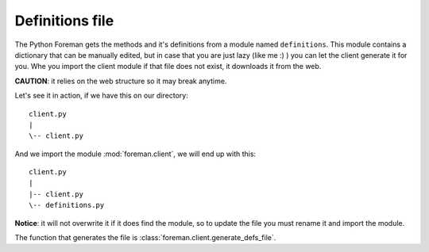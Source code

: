 Definitions file
=======================================

The Python Foreman gets the methods and it's definitions from a module named
``definitions``.
This module contains a dictionary that can be manually edited, but in case
that you are just lazy (like me :) ) you can let the client generate it for
you. Whe you import the client module if that file does not exist, it
downloads it from the web.

**CAUTION**: it relies on the web structure so it may break anytime.

Let's see it in action, if we have this on our directory::

   client.py
   |
   \-- client.py


And we import the module :mod:`foreman.client`, we will end up with this::



   client.py
   |
   |-- client.py
   \-- definitions.py


**Notice**: it will not overwrite it if it does find the module, so to update
the file you must rename it and import the module.

The function that generates the file is :class:`foreman.client.generate_defs_file`.
